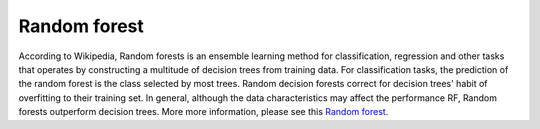 Random forest 
=============

According to Wikipedia, Random forests is an ensemble learning method for classification, regression and other tasks that operates by constructing a multitude 
of decision trees from training data. For classification tasks, the prediction of the random forest is the class selected by most trees. Random decision forests 
correct for decision trees' habit of overfitting to their training set. In general, although the data characteristics may affect the performance RF, Random 
forests outperform decision trees. More more information, please see this `Random forest <https://www.youtube.com/watch?v=J4Wdy0Wc_xQ>`__.   

